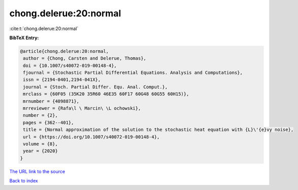 chong.delerue:20:normal
=======================

:cite:t:`chong.delerue:20:normal`

**BibTeX Entry:**

.. code-block:: bibtex

   @article{chong.delerue:20:normal,
    author = {Chong, Carsten and Delerue, Thomas},
    doi = {10.1007/s40072-019-00148-4},
    fjournal = {Stochastic Partial Differential Equations. Analysis and Computations},
    issn = {2194-0401,2194-041X},
    journal = {Stoch. Partial Differ. Equ. Anal. Comput.},
    mrclass = {60F05 (35K20 35R60 46E35 60F17 60G48 60G55 60H15)},
    mrnumber = {4098871},
    mrreviewer = {Rafa\l \ Marcin\ \L ochowski},
    number = {2},
    pages = {362--401},
    title = {Normal approximation of the solution to the stochastic heat equation with {L}\'{e}vy noise},
    url = {https://doi.org/10.1007/s40072-019-00148-4},
    volume = {8},
    year = {2020}
   }
`The URL link to the source <ttps://doi.org/10.1007/s40072-019-00148-4}>`_


`Back to index <../By-Cite-Keys.html>`_
